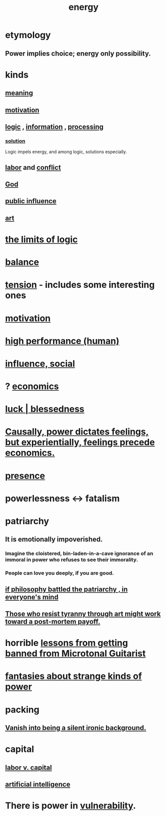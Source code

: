 :PROPERTIES:
:ID:       b9775088-1bd9-490f-a062-c6cfd189b65d
:ROAM_ALIASES: energy power force work
:END:
#+title: energy
* etymology
** Power implies choice; energy only possibility.
* kinds
** [[https://github.com/JeffreyBenjaminBrown/public_notes_with_github-navigable_links/blob/master/meaninglessness_pointlessness.org][meaning]]
** [[https://github.com/JeffreyBenjaminBrown/public_notes_with_github-navigable_links/blob/master/motivation.org][motivation]]
** [[https://github.com/JeffreyBenjaminBrown/public_notes_with_github-navigable_links/blob/master/logic.org][logic]] , [[https://github.com/JeffreyBenjaminBrown/public_notes_with_github-navigable_links/blob/master/information_theory.org][information]] , [[https://github.com/JeffreyBenjaminBrown/public_notes_with_github-navigable_links/blob/master/computer_science.org][processing]]
*** [[https://github.com/JeffreyBenjaminBrown/public_notes_with_github-navigable_links/blob/master/solution.org][solution]]
    Logic impels energy, and among logic, solutions especially.
** [[https://github.com/JeffreyBenjaminBrown/public_notes_with_github-navigable_links/blob/master/labor_market_the.org][labor]] and [[https://github.com/JeffreyBenjaminBrown/public_notes_with_github-navigable_links/blob/master/conflict.org][conflict]]
** [[https://github.com/JeffreyBenjaminBrown/public_notes_with_github-navigable_links/blob/master/god.org][God]]
** [[https://github.com/JeffreyBenjaminBrown/secret_org_with_github-navigable_links/blob/master/public_influence.org][public influence]]
** [[https://github.com/JeffreyBenjaminBrown/public_notes_with_github-navigable_links/blob/master/art.org][art]]
* [[https://github.com/JeffreyBenjaminBrown/public_notes_with_github-navigable_links/blob/master/logic.org#the-limits-of-logic--information--expression--calculation][the limits of logic]]
* [[https://github.com/JeffreyBenjaminBrown/public_notes_with_github-navigable_links/blob/master/balance.org][balance]]
* [[https://github.com/JeffreyBenjaminBrown/public_notes_with_github-navigable_links/blob/master/tensions.org][tension]] - includes some interesting ones
* [[https://github.com/JeffreyBenjaminBrown/public_notes_with_github-navigable_links/blob/master/motivation.org][motivation]]
* [[https://github.com/JeffreyBenjaminBrown/public_notes_with_github-navigable_links/blob/master/high_performance_human.org][high performance (human)]]
* [[https://github.com/JeffreyBenjaminBrown/public_notes_with_github-navigable_links/blob/master/influence_social.org][influence, social]]
* ? [[https://github.com/JeffreyBenjaminBrown/public_notes_with_github-navigable_links/blob/master/economics.org][economics]]
* [[https://github.com/JeffreyBenjaminBrown/public_notes_with_github-navigable_links/blob/master/luck.org][luck | blessedness]]
* [[https://github.com/JeffreyBenjaminBrown/public_notes_with_github-navigable_links/blob/master/causally_power_dictates_feelings_but_experientially_feelings_precede_economics.org][Causally, power dictates feelings, but experientially, feelings precede economics.]]
* [[https://github.com/JeffreyBenjaminBrown/public_notes_with_github-navigable_links/blob/master/living_like_theres_no_tomorrow.org][presence]]
* powerlessness <-> fatalism
:PROPERTIES:
:ID:       846f7aa9-2ca4-45af-88f3-522376a33e9b
:END:
* patriarchy
:PROPERTIES:
:ID:       ba15c32b-c09d-4943-8f0a-c853a67c81f3
:ROAM_ALIASES: tyranny
:END:
** It is emotionally impoverished.
*** Imagine the cloistered, bin-laden-in-a-cave ignorance of an immoral in power who refuses to see their immorality.
*** People can love you deeply, if you are good.
** [[https://github.com/JeffreyBenjaminBrown/public_notes_with_github-navigable_links/blob/master/if_philosophy_defeated_the_patriarchy_in_everyone_s_mind.org][if philosophy battled the patriarchy , in everyone's mind]]
** [[https://github.com/JeffreyBenjaminBrown/public_notes_with_github-navigable_links/blob/master/art.org#those-who-resist-tyranny-through-art-work-toward-a-payoff-possibly-after-their-time][Those who resist tyranny through art might work toward a post-mortem payoff.]]
* horrible [[https://github.com/JeffreyBenjaminBrown/public_notes_with_github-navigable_links/blob/master/lessons_from_getting_banned_from_microtonal_guitarist.org][lessons from getting banned from Microtonal Guitarist]]
* [[https://github.com/JeffreyBenjaminBrown/org_personal-ish_with-github-navigable_links/blob/master/fantasies_about_the_nature_of_power.org][fantasies about strange kinds of power]]
* packing
** [[https://github.com/JeffreyBenjaminBrown/public_notes_with_github-navigable_links/blob/master/living_like_theres_no_tomorrow.org#vanish-into-being-a-silent-ironic-background][Vanish into being a silent ironic background.]]
* capital
:PROPERTIES:
:ID:       64ed9a2e-b6fb-4ec3-80a9-abbfece6697c
:END:
** [[https://github.com/JeffreyBenjaminBrown/public_notes_with_github-navigable_links/blob/master/labor_v_capital.org][labor v. capital]]
** [[https://github.com/JeffreyBenjaminBrown/public_notes_with_github-navigable_links/blob/master/artificial_intelligence.org][artificial intelligence]]
* There is power in [[https://github.com/JeffreyBenjaminBrown/public_notes_with_github-navigable_links/blob/master/fear.org][vulnerability]].
:PROPERTIES:
:ID:       6ff890e1-5267-4b4a-8e88-8ea92decaa34
:END:
